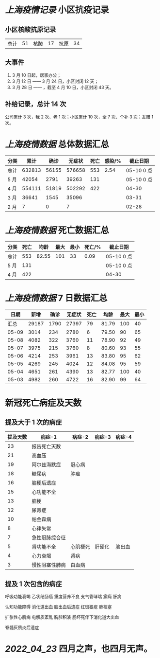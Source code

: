 * [[上海疫情记录]] 小区抗疫记录

** 小区核酸抗原记录
| 总计 | 51 | 核酸 | 17 | 抗原 | 34 |

** 大事件
1. 3 月 10 日起，居家办公；
2. 3 月 12 日 —— 3 月 24 日，小区封闭 12 天；
3. 3 月 28 日 —— ，截至 4 月 10 日，小区封闭 43 天。

** 补给记录，总计 14 次

公司累计 3 次，我 2 次、老 1 次；小区累计 10 次，全 7 次、个补 3 次；友赠 1 次。

* [[上海疫情数据]] 总体数据汇总

| 分类 |   累计 |  确诊 | 无症状 | 死亡 | 感染/% |   截止日期 |
|------+--------+-------+--------+------+--------+------------|
| 总计 | 632813 | 56155 | 576658 |  553 |   2.54 | 05-10 0 点 |
| 5 月 |  42054 |  2791 |  39263 |  131 |        | 05-10 0 点 |
| 4 月 | 554111 | 51819 | 502292 |  422 |        |      04-30 |
| 3 月 |  36641 |  1545 |  35096 |      |        |      03-31 |
| 2 月 |      7 |     0 |      7 |      |        |      02-28 |

* [[上海疫情数据]] 死亡数据汇总

| 分类 | 死亡 |  均龄 | 最大 | 最小 | 死亡/% | 截止日期   |
|------+------+-------+------+------+--------+------------|
| 总计 |  553 | 82.55 |  101 |   33 |   0.09 | 05-10 0 点 |
| 5 月 |  131 |       |      |      |        | 05-10 0 点 |
| 4 月 |  422 |       |      |      |        | 04-30      |

* [[上海疫情数据]] 7 日数据汇总

|  日期 |  新增 | 确诊 | 无症状 | 死亡 |  均龄 | 最大 | 最小 |
|-------+-------+------+--------+------+-------+------+------|
|  汇总 | 29187 | 1790 |  27397 |   79 | 81.79 |  100 |   40 |
| 05-09 |  3014 |  234 |   2780 |    6 | 79.50 |   90 |   65 |
| 05-08 |  4082 |  322 |   3760 |   11 | 78.90 |   92 |   49 |
| 05-07 |  3975 |  215 |   3760 |    8 | 80.60 |   93 |   55 |
| 05-06 |  4214 |  253 |   3961 |   13 | 83.80 |   95 |   62 |
| 05-05 |  4269 |  245 |   4024 |   12 | 84.08 |   95 |   59 |
| 05-04 |  4651 |  261 |   4390 |   13 | 82.77 |  100 |   40 |
| 05-03 |  4982 |  260 |   4722 |   16 | 82.90 |   99 |   64 |
#+TBLFM: @2$2..@2$5=vsum(@3..@>);f2
#+TBLFM: @2$6=vsum(@3..@9)/7;f2
#+TBLFM: @2$7=vmax(@3..@>);f2
#+TBLFM: @2$8=vmin(@3..@>);f2

* 新冠死亡病症及天数

** 提及大于 1 次的病症

| 提及天数 | 病症-1         | 病症-2   | 病症-3 | 病症-4 |
|----------+----------------+----------+--------+--------|
|       23 | 报告死亡天数   |          |        |        |
|       21 | 高血压         |          |        |        |
|       19 | 阿尔兹海默症   | 冠心病   |        |        |
|       18 | 糖尿病         | 肿瘤     |        |        |
|       16 | 脑梗后遗症     |          |        |        |
|       15 | 心功能不全     |          |        |        |
|       13 | 脑梗           |          |        |        |
|       12 | 尿毒症         |          |        |        |
|       10 | 帕金森病       |          |        |        |
|        8 | 心律失常       |          |        |        |
|        7 | 急性冠脉综合征 |          |        |        |
|        5 | 肾功能不全     | 心肌梗死 | 肝硬化 | 脑出血 |
|        4 | 心力衰竭       | 肾病     |        |        |
|        3 | 慢性阻塞性肺病 | 白血病   |        |        |

** 提及 1 次包含的病症

呼吸功能衰竭 乙状结肠癌 重度营养不良 支气管哮喘 癫痫 肝病

认知功能障碍 消化道出血 脑出血后遗症 红斑狼疮 肺栓塞

扩张性心肌病 电解质紊乱 胸腔积液 肠坏死伴下消化道大出血

脊髓灰质炎后遗症

* [[2022_04_23]] 四月之声，也四月无声。
[[https://nas.qysit.com:2046/geekpanshi/diaryshare/-/raw/main/assets/20220423111628_1650683838458_0.jpg]]
